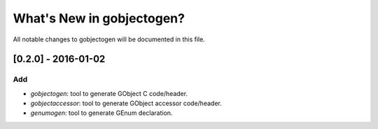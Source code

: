 ==========================
What's New in gobjectogen?
==========================

All notable changes to gobjectogen will be documented in this file.

[0.2.0] - 2016-01-02
====================

Add
---

- `gobjectogen`: tool to generate GObject C code/header.
- `gobjectaccessor`: tool to generate GObject accessor code/header.
- `genumogen`: tool to generate GEnum declaration.

